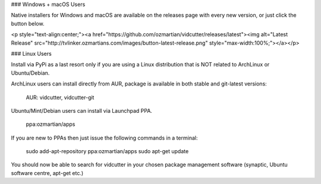 
### Windows + macOS Users

Native installers for Windows and macOS are available on the releases page with every new version, or just click the button below. 

<p style="text-align:center;"><a href="https://github.com/ozmartian/vidcutter/releases/latest"><img alt="Latest Release" src="http://tvlinker.ozmartians.com/images/button-latest-release.png" style="max-width:100%;"></a></p>

### Linux Users

Install via PyPi as a last resort only if you are using a Linux distribution that is NOT related to ArchLinux or Ubuntu/Debian.

ArchLinux users can install directly from AUR, package is available in both stable and git-latest versions:

    AUR: vidcutter, vidcutter-git

Ubuntu/Mint/Debian users can install via Launchpad PPA.

    ppa:ozmartian/apps

If you are new to PPAs then just issue the following commands in a terminal:

    sudo add-apt-repository ppa:ozmartian/apps
    sudo apt-get update

You should now be able to search for vidcutter in your chosen package management software (synaptic, Ubuntu software centre, apt-get etc.)


